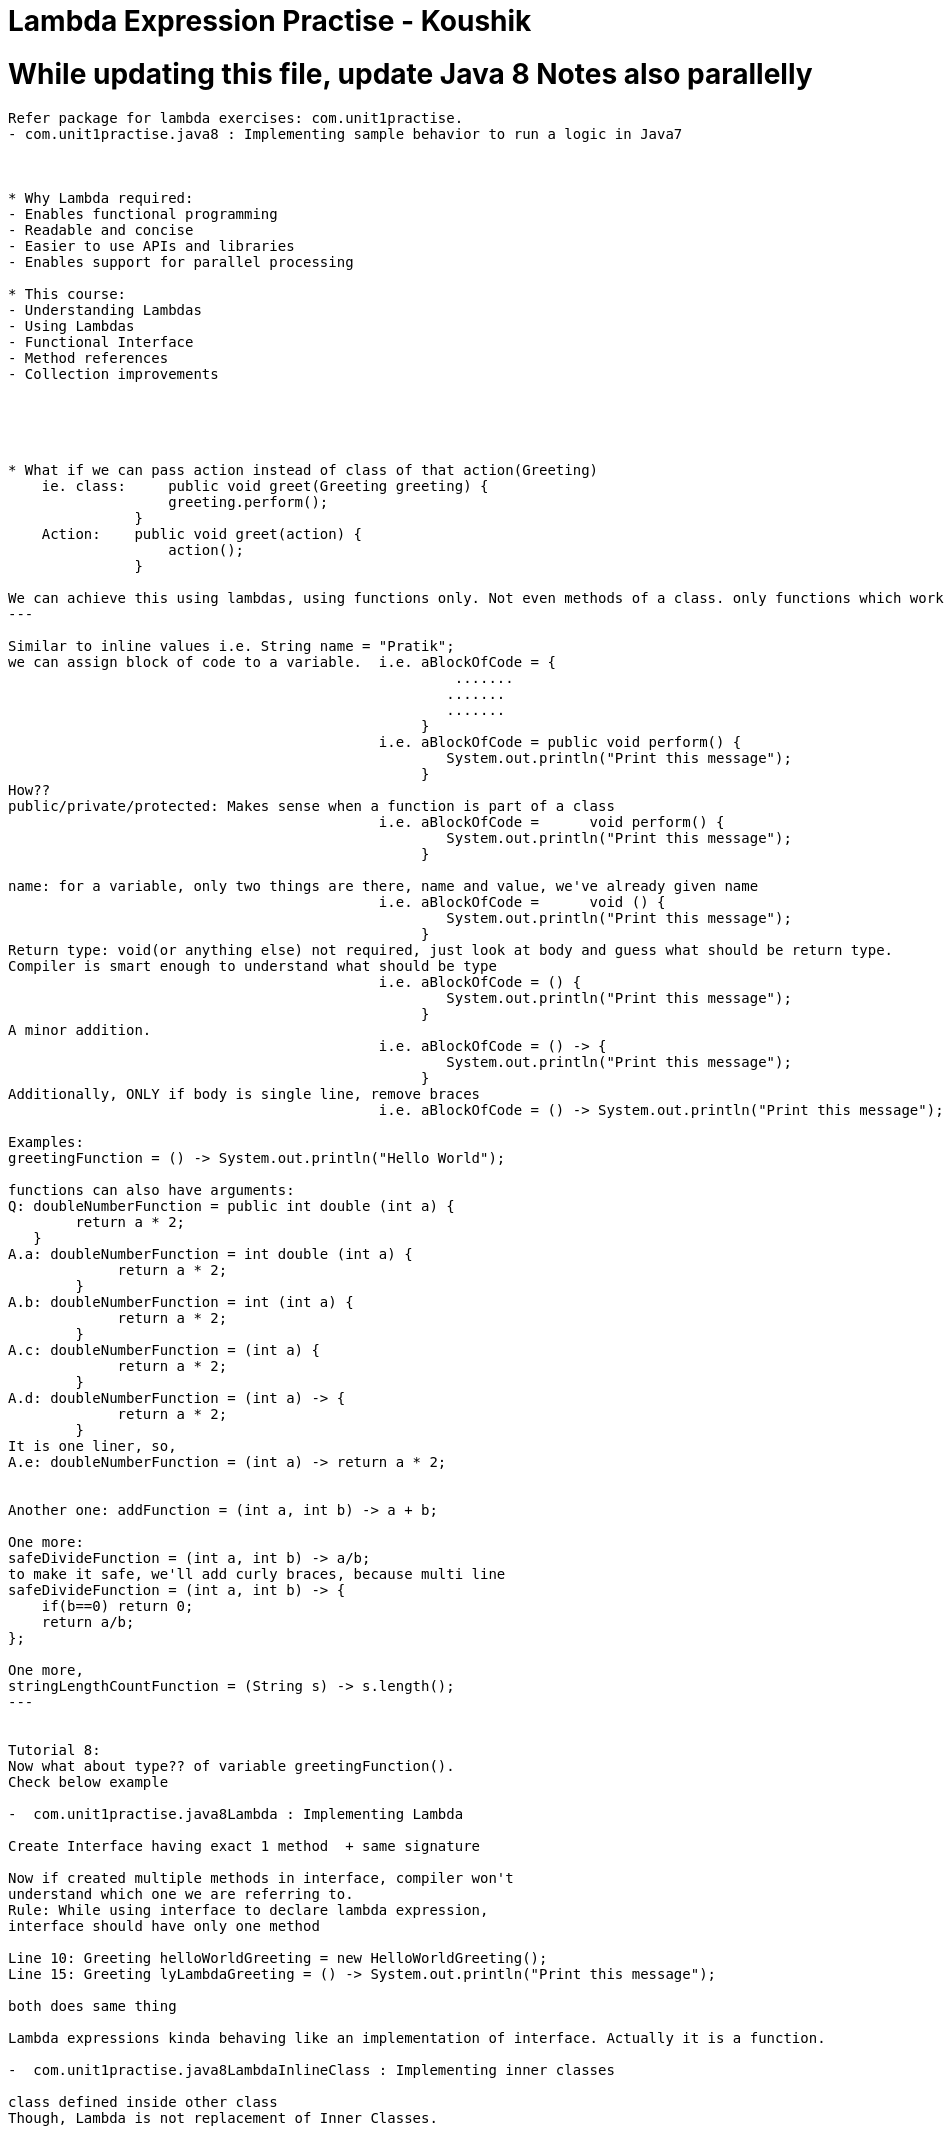 = Lambda Expression Practise - Koushik

= While updating this file, update Java 8 Notes also parallelly

----------------------------------------------
Refer package for lambda exercises: com.unit1practise.
- com.unit1practise.java8 : Implementing sample behavior to run a logic in Java7



* Why Lambda required:
- Enables functional programming
- Readable and concise
- Easier to use APIs and libraries
- Enables support for parallel processing

* This course:
- Understanding Lambdas
- Using Lambdas
- Functional Interface
- Method references
- Collection improvements





* What if we can pass action instead of class of that action(Greeting)
    ie. class:     public void greet(Greeting greeting) {
                   greeting.perform();
               }
    Action:    public void greet(action) {
                   action();
               }

We can achieve this using lambdas, using functions only. Not even methods of a class. only functions which works in isolation.
---

Similar to inline values i.e. String name = "Pratik";
we can assign block of code to a variable.  i.e. aBlockOfCode = {
                                                     .......
                                                    .......
                                                    .......
                                                 }
                                            i.e. aBlockOfCode = public void perform() {
                                                    System.out.println("Print this message");
                                                 }
How??
public/private/protected: Makes sense when a function is part of a class
                                            i.e. aBlockOfCode =      void perform() {
                                                    System.out.println("Print this message");
                                                 }

name: for a variable, only two things are there, name and value, we've already given name
                                            i.e. aBlockOfCode =      void () {
                                                    System.out.println("Print this message");
                                                 }
Return type: void(or anything else) not required, just look at body and guess what should be return type.
Compiler is smart enough to understand what should be type
                                            i.e. aBlockOfCode = () {
                                                    System.out.println("Print this message");
                                                 }
A minor addition.
                                            i.e. aBlockOfCode = () -> {
                                                    System.out.println("Print this message");
                                                 }
Additionally, ONLY if body is single line, remove braces
                                            i.e. aBlockOfCode = () -> System.out.println("Print this message");

Examples:
greetingFunction = () -> System.out.println("Hello World");

functions can also have arguments:
Q: doubleNumberFunction = public int double (int a) {
        return a * 2;
   }
A.a: doubleNumberFunction = int double (int a) {
             return a * 2;
        }
A.b: doubleNumberFunction = int (int a) {
             return a * 2;
        }
A.c: doubleNumberFunction = (int a) {
             return a * 2;
        }
A.d: doubleNumberFunction = (int a) -> {
             return a * 2;
        }
It is one liner, so,
A.e: doubleNumberFunction = (int a) -> return a * 2;


Another one: addFunction = (int a, int b) -> a + b;

One more:
safeDivideFunction = (int a, int b) -> a/b;
to make it safe, we'll add curly braces, because multi line
safeDivideFunction = (int a, int b) -> {
    if(b==0) return 0;
    return a/b;
};

One more,
stringLengthCountFunction = (String s) -> s.length();
---


Tutorial 8:
Now what about type?? of variable greetingFunction().
Check below example

-  com.unit1practise.java8Lambda : Implementing Lambda

Create Interface having exact 1 method  + same signature

Now if created multiple methods in interface, compiler won't
understand which one we are referring to.
Rule: While using interface to declare lambda expression,
interface should have only one method

Line 10: Greeting helloWorldGreeting = new HelloWorldGreeting();
Line 15: Greeting lyLambdaGreeting = () -> System.out.println("Print this message");

both does same thing

Lambda expressions kinda behaving like an implementation of interface. Actually it is a function.

-  com.unit1practise.java8LambdaInlineClass : Implementing inner classes

class defined inside other class
Though, Lambda is not replacement of Inner Classes.




-  com.unit1practise.typeinterface
Type Interface
In example directly passed lambda value in interface
Check examples how optimally we can write Lambdas

----
-  com.unit1practise.runnable
-  Example of using lambda in existing implementation


Tutorial 12 : Functional Interface
 - Interface who has method implementation
 - Interface who has only 1 abstract method


 - Interface created for lambda should be kept totally
 separate than the ones for class creation
 - To ensure nobody adds more methods on such interfaces
 use @FunctionalInterface, check inside Greeting Interface

----
 - package com.unit1practise.unit1exercise;
 Example of implementation using 7 and 8
 Refer three examples

------------------------------------------------------------------------------------
Refer package for Predicates: package com.unit2practise.;

package com.unit2practise.java8Predicates;
Using Functional Interface
https://docs.oracle.com/javase/8/docs/api/java/util/function/package-summary.html
Same example of previous package where Condition interface is kinda overhead.
Java 8 has some OOTB components which can be used to perform such scenarios
where returns true/false, prints output
import java.util.function. package
This package contains test()

So if we ever need a lambda expression that
return a boolean, no need to create interface
Use this test() method of predicate
 * Represents a predicate (boolean-valued function) of one argument.
Other methods of Predicate: and, isEqual, negate, or, test
Condition interface no more required

But, how it worked even though interface contained multiple methods?
Reason: only test method is abstract, to use lambda only 1 method should be abstract

package com.unit2practise.java8Predicates.UsingConsumer;
Represent operation that accepts single input argument and returns no result
Whole method also eliminated using this, check class

BiConsumer: andThen
BiFunction: andThen


Exception Handling in Lambda and BiConsumer
package com.unit2practise.java8Predicates.exceptionHandling;
We don't know which exception can be thrown id used try catch inside process() implementation

use where process is called: but it //doesn't look elegant

create separate lambda(wrapper lambda) having exception and u

In example, given is Integer type, making it generic would handle all Bigeneric exceptions
-----

Closures:
Seen in Java 7
Class: ClosureExample
Here process() is called inside doProcess()
So value of newly created variable b is retrieved, compiler knows this values
have to be taken into consideration
b cannot be modified inside process()

Doubt: retaining both the methods will execute both of them, why?

-----
this reference in lamdba | not so frequently used
Class: ThisReferenceExample

doProcess, non static
this refers to instance of inner class
beaviour of this is different with lambda than inner class
-----------


unit3practise package
Method references and collections

MethodReferenceExample1 class
Method Reference Expression
() -> printMessage() === ReferenceExample1::printMessage


whenever without any pararmeter<->method i.e. () -> method()
we can replace it with ReferenceExample1::printMessage
--

Foreach iteration:
Combining collection with lambda in Java 8 --> Stream
CollectionIterationExample

External Iterators:
Example 1: Simple for loop
Example 2: for in loop

Internal Iterators: Giving control to some body else
Example 3: Simple for loop
--

Streams: A sequence of elements supporting sequential and parallel
aggregate operations.
- Separate than Lambda

Ex. Collection
1 2 3 4 5

Now multiple people requires action on these 1 2 3 4 5 elements:

StreamsExample:
people.stream()
.forEach(p -> System.out.println(p.getfName()));
Now what if we want to add more mechanism.
Use filter: it returns a stream consisting of elements of this stream
            that match given predicate

if fiter is true, it goes to second one
        people.stream()
                .filter(p -> p.getlName().startsWith("C"))
                .forEach(p -> System.out.println(p.getfName()));


A stream has always something that has resource.
Stream has 3 things:
1. Source: Contains informations/provides elements(people)
2. Operations to be performed: filter
3. Terminal Condition: End operation(forEach)

Example: Check extra activities in StreamsExample class

Termination: Adding count terminates stream, cant change
anymore(more operations)

 * Parallel Processing: In below example, stream takes control from us,
        people.stream()
                .filter(p -> p.getlName().startsWith("C"))
                .forEach(p -> System.out.println(p.getfName()));
Here different portions of collection can be handled in different
cores(processors) of multi core processor, USING:
parallelStream()







Trick:
In iteration,

for (FieldError fieldError : bindException.getBindingResult().getFieldErrors()) {
    System.out.println(fieldError);
    fields.add(fieldError.getField());
    messages.add(fieldError.getDefaultMessage());
}
==
for(A b : c) {
    b
}
then lambda,

bindException.getBindingResult().getFieldErrors().forEach(fieldError -> fields.add(fieldError.getField())) ;

c.forEach(b -> b(with some operation))

---------------------------------

java.util.stream
IntStream
StreamsCollections


Functional Interfaces:

java.util.function

Predicate:boolean valued
BiPredicate:Represents a predicate (boolean-valued function) of two arguments.
DoublePredicate: Represents a predicate (boolean-valued function) of one(double) valued argument
LongPredicate: Represents a predicate (boolean-valued function) of one (long)valued argument.

Supplier: Represents a supplier of results. Supplies valule.
T get()
public Integer getInteger() {
    return new Random().nextInt();
}

Consumer: accepts a single input argument and returns no result. Consumes value.
void accept()
BiConsumer: accepts two input arguments and returns no result
public void sum(Integer a, Integer b) {
    System.out.println(a + b);
}

BiFunction: Represents a function that accepts two arguments and produces a result.

DoubleToIntFunction: Represents a function that accepts a double-valued argument and produces an int-valued result.

Function: Represents a function that accepts one argument and produces a result.


Why default and static methods:
https://www.journaldev.com/2752/java-8-interface-changes-static-method-default-method